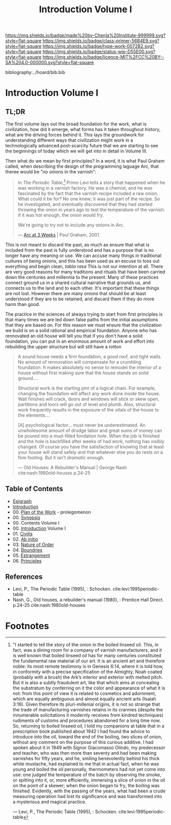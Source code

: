 #   -*- mode: org; fill-column: 60 -*-

#+TITLE: Introduction Volume I
#+STARTUP: showall
#+TOC: headlines 4
#+PROPERTY: filename

[[https://img.shields.io/badge/made%20by-Chenla%20Institute-999999.svg?style=flat-square]] 
[[https://img.shields.io/badge/class-primer-56B4E9.svg?style=flat-square]]
[[https://img.shields.io/badge/type-work-0072B2.svg?style=flat-square]]
[[https://img.shields.io/badge/status-wip-D55E00.svg?style=flat-square]]
[[https://img.shields.io/badge/licence-MIT%2FCC%20BY--SA%204.0-000000.svg?style=flat-square]]

bibliography:../hoard/bib.bib

* Introduction Volume I
:PROPERTIES:
:CUSTOM_ID:
:Name:     /home/deerpig/proj/chenla/warp/ww-intro-vol-1.org
:Created:  2018-04-11T18:19@Prek Leap (11.642600N-104.919210W)
:ID:       bef42709-757a-4e2e-873c-41175c9c456a
:VER:      576717614.262601171
:GEO:      48P-491193-1287029-15
:BXID:     proj:DIM5-7235
:Class:    primer
:Type:     work
:Status:   wip
:Licence:  MIT/CC BY-SA 4.0
:END:

** TL;DR

The first volume lays out the broad foundation for the work,
what is civilization, how did it emerge, what forms has it
taken throughout history, what are the driving forces behind
it.  This lays the groundwork for understanding different
ways that civilization might work in a technologically
advanced post-scarcity future that we are starting to see
the beginnings of today which we will get into in detail in
Volume III.

Then what do we mean by first principles? In a word, it is
what Paul Graham called, when describing the design of the
programming laguage Arc, that theree would be "no onions in
the varnish":

#+begin_quote
In /The Periodic Table/,[fn:1] Primo Levi tells a story that
happened when he was working in a varnish factory. He was a
chemist, and he was fascinated by the fact that the varnish
recipe included a raw onion. What could it be for? No one
knew; it was just part of the recipe. So he investigated,
and eventually discovered that they had started throwing the
onion in years ago to test the temperature of the varnish:
if it was hot enough, the onion would fry.

We're going to try not to include any onions in Arc.

— [[http://www.paulgraham.com/arcll1.html][Arc at 3 Weeks]] | Paul Graham, 2001
#+end_quote

This is not meant to discard the past, as much as ensure
that what is included from the past is fully understood and
has a purpose that is no longer have any meaning or use.
We can accuse many things in traditional cultures of being
onions, and this has been used as an excuse to toss out
everything and begin clean, /tabla rasa/  This is not our
intention at all.  There are very good reasons for many
traditions and rituals that have been carried
down the centuries and millennia to the present.  Many of
these practices connect ground us in a shared cultural
narrative that grounds us, and connects us to the land and
to each other.  It's important that these things are not
lost.  However there are many onions that should be at least
understood if they are to be retained, and discard them if
they do more harm than good.

The practice in the sciences of always trying to start from
first principles is that many times we are led down false
paths from the initial assumptions that they are based on.
For this reason we must ensure that the civilization we
build is on a solid rational and empirical foundation.
Anyone who has rennovated an old house will tell you that if
you don't have a solid foundation, you can put in an
enormous amount of work and effort into rebuilding the upper
structure but will still have a rotton

#+begin_quote
A sound house needs a firm foundation, a good roof, and
tight walls.  No amount of rennovation will compensate for a
crumbling foundation.  It makes absolutely no sense to
remodel the interior of a house without first making sure
that the house stands on solid ground....

Structural work is the starting pint of a logical chain.
For example, changing the foundation will affect any work
done inside the house.  Wall finishes will crack, doors and
windows will stick or skew open, partitions and loors will
go out of level and plumb.  Also, structural work frequently
results in the exposure of the vitals of the house to the
elements....

[A] psychological factor... must never be underestimated. An
unwholesome amount of drudge labor and great sums of money
can be poured into a mud-filled fondation hole.  When the
job is finished and the hole is backfilled after weeks of
had work, nothing has visibly changed.  Of course you have
the satisfaction of knowing that at least your house will
stand safely and that whatever else you do rests on a firm
footing.  But it isn't /dramatic/ enough.

— Old Houses: A Rebuilder's Manual | George Nash
  cite:nash:1980old-houses p.24-25
#+end_quote




** Table of Contents
 - [[./ww-epigraph.org][Epigraph]]
 - [[./ww-intro.org][Introduction]]
 - 00. [[../wip/wip-plan.org][Plan of the Work]] - prolegomenon
 - 00. [[../wip/wip-ww-synopsis.org][Synopsis]]
 - 00. Contents Volume I
 - 00. [[./ww-intro-vol-1.org][Introduction]] Volume I
 - 01. [[./ww-civilization.org][Civilis]]
 - 02. [[./ww-ab-initio.org][Ab initio]] 
 - 03. [[./ww-order.org][Nature of Order]]
 - 04. [[./ww-boundries.org][Boundries]]
 - 05. [[./ww-estrangement.org][Estrangement]]
 - 06. [[./ww-principles.org][Principles]]


** References

  - Levi, P., The Periodic Table (1995), : Schocken.
    cite:levi:1995periodic-table
  - Nash, G., Old houses, a rebuilder's manual (1980), :
    Prentice Hall Direct. p.24-25
    cite:nash:1980old-houses 


* Footnotes

[fn:1] "I started to tell the story of the onion in the
boiled linseed oil. This, in fact, was a dining room for a
company of varnish manufacturers, and it is well known that
boiled linseed oil has for many centuries constituted the
fundamental raw material of our art. It is an ancient art
and therefore noble: its most remote testimony is in Genesis
6:14, where it is told how, in conformity with a precise
specification of the Almighty, Noah coated (probably with a
brush) the Ark’s interior and exterior with melted
pitch. But it is also a subtly fraudulent art, like that
which aims at concealing the substratum by conferring on it
the color and appearance of what it is not: from this point
of view it is related to cosmetics and adornment, which are
equally ambiguous and almost equally ancient arts (Isaiah
3:16). Given therefore its pluri-millenial origins, it is
not so strange that the trade of manufacturing varnishes
retains in its crannies (despite the innumerable
solicitations it modernly receives from kindred techniques)
rudiments of customs and procedures abandoned for a long
time now.  So, returning to boiled linseed oil, I told my
companions at table that in a prescription book published
about 1942 I had found the advice to introduce into the oil,
toward the end of the boiling, two slices of onion, without
any comment on the purpose of this curious additive. I had
spoken about it in 1949 with Signor Giacomasso Olindo, my
predecessor and teacher, who was then more than seventy and
had been making varnishes for fifty years, and he, smiling
benevolently behind his thick white mustache, had explained
to me that in actual fact, when he was young and boiled the
oil personally, thermometers had not yet come into use: one
judged the temperature of the batch by observing the smoke,
or spitting into it, or, more efficiently, immersing a slice
of onion in the oil on the point of a skewer; when the onion
began to fry, the boiling was finished.  Evidently, with the
passing of the years, what had been a crude measuring
operation had lost its significance and was transformed into
a mysterious and magical practice.

— Levi, P., The Periodic Table (1995), : Schocken.
  cite:levi:1995periodic-table

